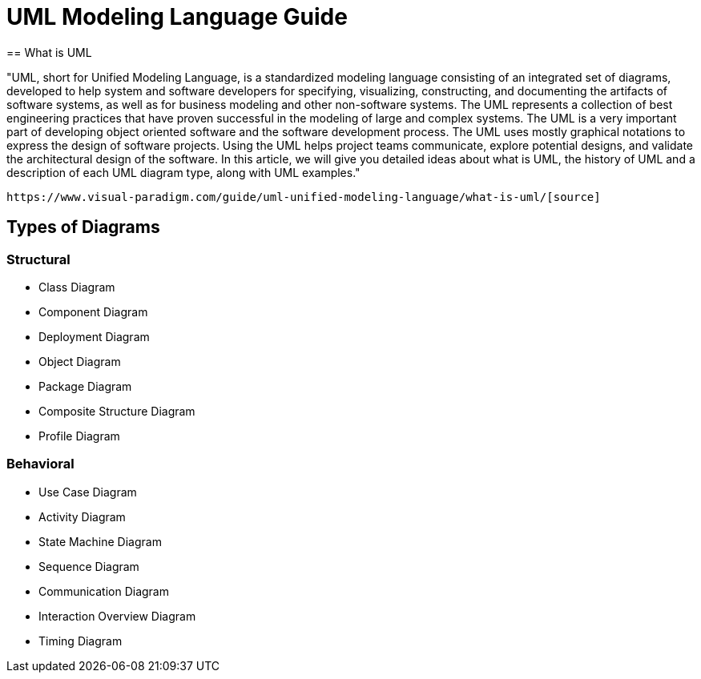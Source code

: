 = UML Modeling Language Guide
== What is UML

"UML, short for Unified Modeling Language, is a standardized modeling language consisting of an integrated set of diagrams, developed to help system and software developers for specifying, visualizing, constructing, and documenting the artifacts of software systems, as well as for business modeling and other non-software systems. The UML represents a collection of best engineering practices that have proven successful in the modeling of large and complex systems. The UML is a very important part of developing object oriented software and the software development process. The UML uses mostly graphical notations to express the design of software projects. Using the UML helps project teams communicate, explore potential designs, and validate the architectural design of the software. In this article, we will give you detailed ideas about what is UML, the history of UML and a description of each UML diagram type, along with UML examples."

 https://www.visual-paradigm.com/guide/uml-unified-modeling-language/what-is-uml/[source]
 
 
== Types of Diagrams 
=== Structural 
- Class Diagram
- Component Diagram
- Deployment Diagram
- Object Diagram
- Package Diagram
- Composite Structure Diagram
- Profile Diagram

=== Behavioral 
- Use Case Diagram
- Activity Diagram
- State Machine Diagram
- Sequence Diagram
- Communication Diagram
- Interaction Overview Diagram
- Timing Diagram
 
